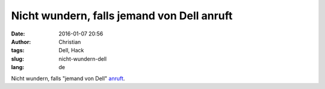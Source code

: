 Nicht wundern, falls jemand von Dell anruft
###########################################
:date: 2016-01-07 20:56
:author: Christian
:tags: Dell, Hack
:slug: nicht-wundern-dell
:lang: de

Nicht wundern, falls "jemand von Dell" `anruft <http://www.10zenmonkeys.com/2016/01/04/dell-computers-has-been-hacked/>`_.

